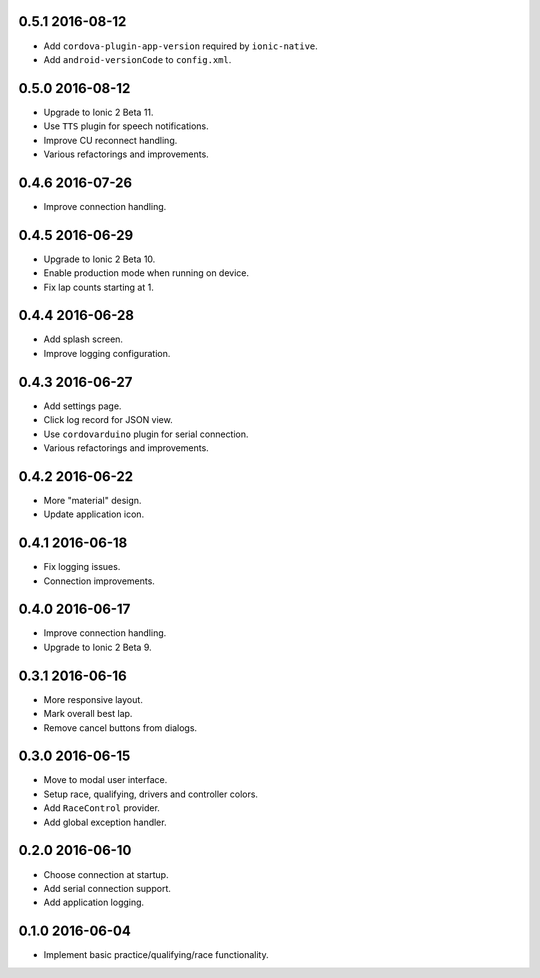 0.5.1 2016-08-12
----------------

- Add ``cordova-plugin-app-version`` required by ``ionic-native``.

- Add ``android-versionCode`` to ``config.xml``.

0.5.0 2016-08-12
----------------

- Upgrade to Ionic 2 Beta 11.

- Use ``TTS`` plugin for speech notifications.

- Improve CU reconnect handling.

- Various refactorings and improvements.


0.4.6 2016-07-26
----------------

- Improve connection handling.


0.4.5 2016-06-29
----------------

- Upgrade to Ionic 2 Beta 10.

- Enable production mode when running on device.

- Fix lap counts starting at 1.


0.4.4 2016-06-28
----------------

- Add splash screen.

- Improve logging configuration.


0.4.3 2016-06-27
----------------

- Add settings page.

- Click log record for JSON view.

- Use ``cordovarduino`` plugin for serial connection.

- Various refactorings and improvements.


0.4.2 2016-06-22
----------------

- More "material" design.

- Update application icon.


0.4.1 2016-06-18
----------------

- Fix logging issues.

- Connection improvements.


0.4.0 2016-06-17
----------------

- Improve connection handling.

- Upgrade to Ionic 2 Beta 9.


0.3.1 2016-06-16
----------------

- More responsive layout.

- Mark overall best lap.

- Remove cancel buttons from dialogs.


0.3.0 2016-06-15
----------------

- Move to modal user interface.

- Setup race, qualifying, drivers and controller colors.

- Add ``RaceControl`` provider.

- Add global exception handler.


0.2.0 2016-06-10
----------------

- Choose connection at startup.

- Add serial connection support.

- Add application logging.


0.1.0 2016-06-04
----------------

- Implement basic practice/qualifying/race functionality.
